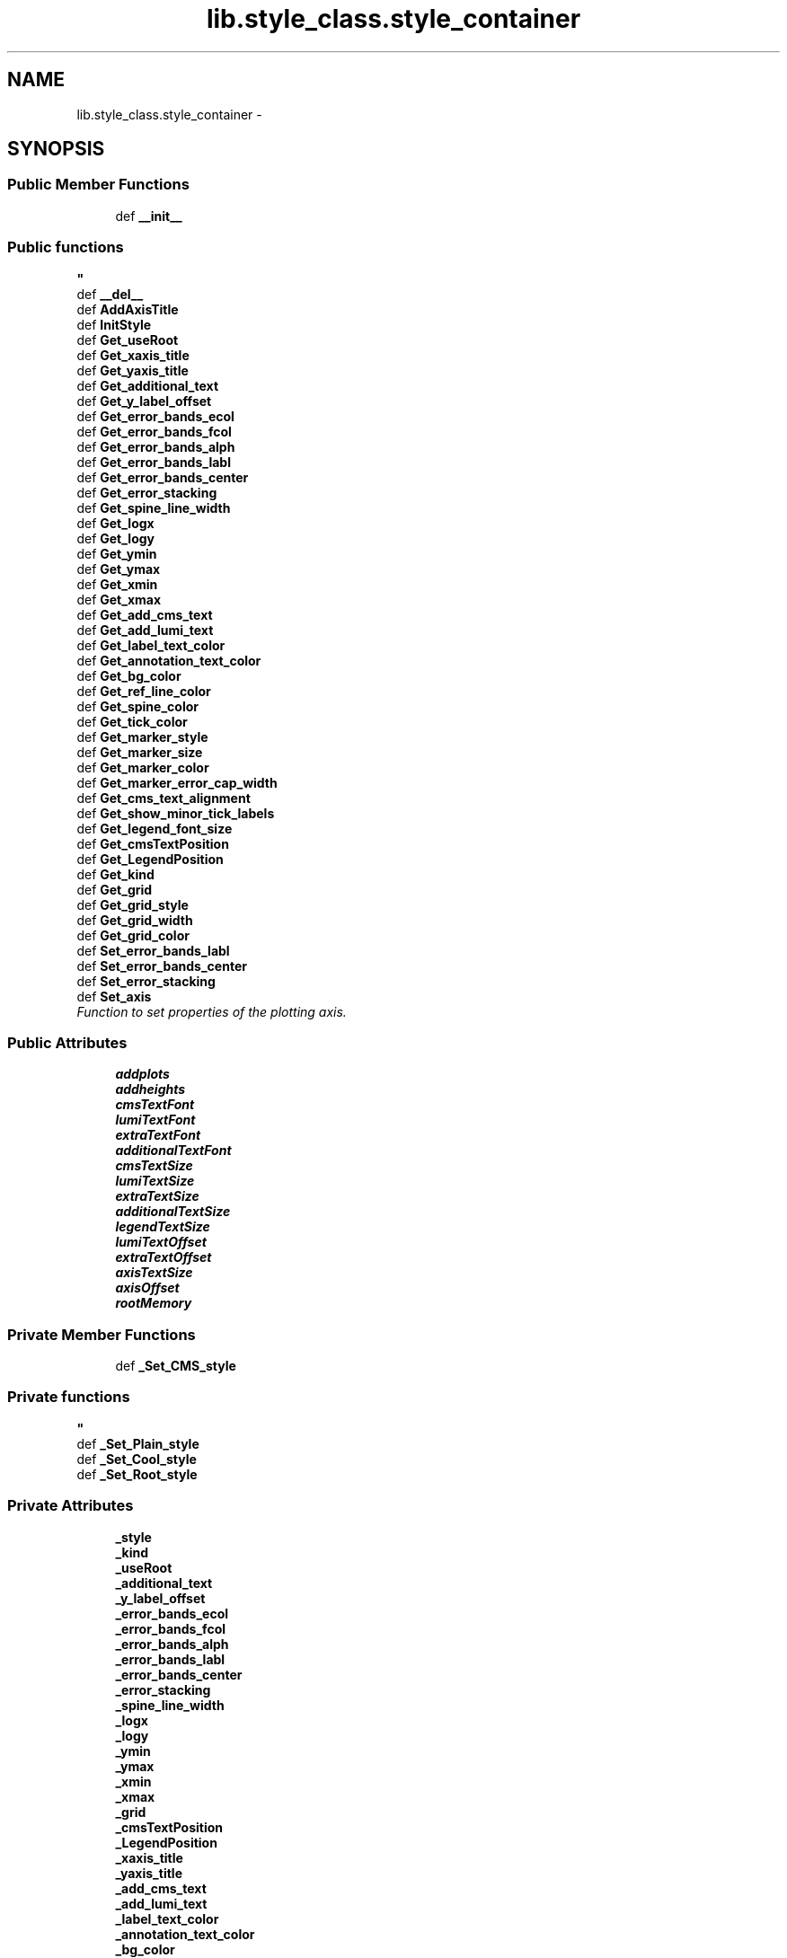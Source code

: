 .TH "lib.style_class.style_container" 3 "Wed Feb 11 2015" "PlotLib" \" -*- nroff -*-
.ad l
.nh
.SH NAME
lib.style_class.style_container \- 
.SH SYNOPSIS
.br
.PP
.SS "Public Member Functions"

.in +1c
.ti -1c
.RI "def \fB__init__\fP"
.br
.RI "\fI
.PP
 
.SS "Public functions "
\fP"
.ti -1c
.RI "def \fB__del__\fP"
.br
.ti -1c
.RI "def \fBAddAxisTitle\fP"
.br
.ti -1c
.RI "def \fBInitStyle\fP"
.br
.ti -1c
.RI "def \fBGet_useRoot\fP"
.br
.ti -1c
.RI "def \fBGet_xaxis_title\fP"
.br
.ti -1c
.RI "def \fBGet_yaxis_title\fP"
.br
.ti -1c
.RI "def \fBGet_additional_text\fP"
.br
.ti -1c
.RI "def \fBGet_y_label_offset\fP"
.br
.ti -1c
.RI "def \fBGet_error_bands_ecol\fP"
.br
.ti -1c
.RI "def \fBGet_error_bands_fcol\fP"
.br
.ti -1c
.RI "def \fBGet_error_bands_alph\fP"
.br
.ti -1c
.RI "def \fBGet_error_bands_labl\fP"
.br
.ti -1c
.RI "def \fBGet_error_bands_center\fP"
.br
.ti -1c
.RI "def \fBGet_error_stacking\fP"
.br
.ti -1c
.RI "def \fBGet_spine_line_width\fP"
.br
.ti -1c
.RI "def \fBGet_logx\fP"
.br
.ti -1c
.RI "def \fBGet_logy\fP"
.br
.ti -1c
.RI "def \fBGet_ymin\fP"
.br
.ti -1c
.RI "def \fBGet_ymax\fP"
.br
.ti -1c
.RI "def \fBGet_xmin\fP"
.br
.ti -1c
.RI "def \fBGet_xmax\fP"
.br
.ti -1c
.RI "def \fBGet_add_cms_text\fP"
.br
.ti -1c
.RI "def \fBGet_add_lumi_text\fP"
.br
.ti -1c
.RI "def \fBGet_label_text_color\fP"
.br
.ti -1c
.RI "def \fBGet_annotation_text_color\fP"
.br
.ti -1c
.RI "def \fBGet_bg_color\fP"
.br
.ti -1c
.RI "def \fBGet_ref_line_color\fP"
.br
.ti -1c
.RI "def \fBGet_spine_color\fP"
.br
.ti -1c
.RI "def \fBGet_tick_color\fP"
.br
.ti -1c
.RI "def \fBGet_marker_style\fP"
.br
.ti -1c
.RI "def \fBGet_marker_size\fP"
.br
.ti -1c
.RI "def \fBGet_marker_color\fP"
.br
.ti -1c
.RI "def \fBGet_marker_error_cap_width\fP"
.br
.ti -1c
.RI "def \fBGet_cms_text_alignment\fP"
.br
.ti -1c
.RI "def \fBGet_show_minor_tick_labels\fP"
.br
.ti -1c
.RI "def \fBGet_legend_font_size\fP"
.br
.ti -1c
.RI "def \fBGet_cmsTextPosition\fP"
.br
.ti -1c
.RI "def \fBGet_LegendPosition\fP"
.br
.ti -1c
.RI "def \fBGet_kind\fP"
.br
.ti -1c
.RI "def \fBGet_grid\fP"
.br
.ti -1c
.RI "def \fBGet_grid_style\fP"
.br
.ti -1c
.RI "def \fBGet_grid_width\fP"
.br
.ti -1c
.RI "def \fBGet_grid_color\fP"
.br
.ti -1c
.RI "def \fBSet_error_bands_labl\fP"
.br
.ti -1c
.RI "def \fBSet_error_bands_center\fP"
.br
.ti -1c
.RI "def \fBSet_error_stacking\fP"
.br
.ti -1c
.RI "def \fBSet_axis\fP"
.br
.RI "\fIFunction to set properties of the plotting axis\&. \fP"
.in -1c
.SS "Public Attributes"

.in +1c
.ti -1c
.RI "\fBaddplots\fP"
.br
.ti -1c
.RI "\fBaddheights\fP"
.br
.ti -1c
.RI "\fBcmsTextFont\fP"
.br
.ti -1c
.RI "\fBlumiTextFont\fP"
.br
.ti -1c
.RI "\fBextraTextFont\fP"
.br
.ti -1c
.RI "\fBadditionalTextFont\fP"
.br
.ti -1c
.RI "\fBcmsTextSize\fP"
.br
.ti -1c
.RI "\fBlumiTextSize\fP"
.br
.ti -1c
.RI "\fBextraTextSize\fP"
.br
.ti -1c
.RI "\fBadditionalTextSize\fP"
.br
.ti -1c
.RI "\fBlegendTextSize\fP"
.br
.ti -1c
.RI "\fBlumiTextOffset\fP"
.br
.ti -1c
.RI "\fBextraTextOffset\fP"
.br
.ti -1c
.RI "\fBaxisTextSize\fP"
.br
.ti -1c
.RI "\fBaxisOffset\fP"
.br
.ti -1c
.RI "\fBrootMemory\fP"
.br
.in -1c
.SS "Private Member Functions"

.in +1c
.ti -1c
.RI "def \fB_Set_CMS_style\fP"
.br
.RI "\fI
.PP
 
.SS "Private functions "
\fP"
.ti -1c
.RI "def \fB_Set_Plain_style\fP"
.br
.ti -1c
.RI "def \fB_Set_Cool_style\fP"
.br
.ti -1c
.RI "def \fB_Set_Root_style\fP"
.br
.in -1c
.SS "Private Attributes"

.in +1c
.ti -1c
.RI "\fB_style\fP"
.br
.ti -1c
.RI "\fB_kind\fP"
.br
.ti -1c
.RI "\fB_useRoot\fP"
.br
.ti -1c
.RI "\fB_additional_text\fP"
.br
.ti -1c
.RI "\fB_y_label_offset\fP"
.br
.ti -1c
.RI "\fB_error_bands_ecol\fP"
.br
.ti -1c
.RI "\fB_error_bands_fcol\fP"
.br
.ti -1c
.RI "\fB_error_bands_alph\fP"
.br
.ti -1c
.RI "\fB_error_bands_labl\fP"
.br
.ti -1c
.RI "\fB_error_bands_center\fP"
.br
.ti -1c
.RI "\fB_error_stacking\fP"
.br
.ti -1c
.RI "\fB_spine_line_width\fP"
.br
.ti -1c
.RI "\fB_logx\fP"
.br
.ti -1c
.RI "\fB_logy\fP"
.br
.ti -1c
.RI "\fB_ymin\fP"
.br
.ti -1c
.RI "\fB_ymax\fP"
.br
.ti -1c
.RI "\fB_xmin\fP"
.br
.ti -1c
.RI "\fB_xmax\fP"
.br
.ti -1c
.RI "\fB_grid\fP"
.br
.ti -1c
.RI "\fB_cmsTextPosition\fP"
.br
.ti -1c
.RI "\fB_LegendPosition\fP"
.br
.ti -1c
.RI "\fB_xaxis_title\fP"
.br
.ti -1c
.RI "\fB_yaxis_title\fP"
.br
.ti -1c
.RI "\fB_add_cms_text\fP"
.br
.ti -1c
.RI "\fB_add_lumi_text\fP"
.br
.ti -1c
.RI "\fB_label_text_color\fP"
.br
.ti -1c
.RI "\fB_annotation_text_color\fP"
.br
.ti -1c
.RI "\fB_bg_color\fP"
.br
.ti -1c
.RI "\fB_ref_line_color\fP"
.br
.ti -1c
.RI "\fB_spine_color\fP"
.br
.ti -1c
.RI "\fB_grid_style\fP"
.br
.ti -1c
.RI "\fB_grid_width\fP"
.br
.ti -1c
.RI "\fB_grid_color\fP"
.br
.ti -1c
.RI "\fB_tick_color\fP"
.br
.ti -1c
.RI "\fB_marker_style\fP"
.br
.ti -1c
.RI "\fB_marker_size\fP"
.br
.ti -1c
.RI "\fB_marker_color\fP"
.br
.ti -1c
.RI "\fB_marker_error_cap_width\fP"
.br
.ti -1c
.RI "\fB_cms_text_alignment\fP"
.br
.ti -1c
.RI "\fB_show_minor_tick_labels\fP"
.br
.ti -1c
.RI "\fB_legend_font_size\fP"
.br
.ti -1c
.RI "\fB_ratio_pad\fP"
.br
.in -1c
.SH "Detailed Description"
.PP 
Definition at line 5 of file style_class\&.py\&.
.SH "Constructor & Destructor Documentation"
.PP 
.SS "def lib\&.style_class\&.style_container\&.__init__ (self, style = \fC'Plain'\fP, kind = \fC'Standard'\fP, useRoot = \fCFalse\fP, cmsPositon = \fC'upper right'\fP, legendPosition = \fC'upper right'\fP)"

.PP

.PP
 
.SS "Public functions "

.PP
Definition at line 9 of file style_class\&.py\&.
.SS "def lib\&.style_class\&.style_container\&.__del__ (self)"

.PP
Definition at line 45 of file style_class\&.py\&.
.SH "Member Function Documentation"
.PP 
.SS "def lib\&.style_class\&.style_container\&._Set_CMS_style (self)\fC [private]\fP"

.PP

.PP
 
.SS "Private functions "

.PP
Definition at line 226 of file style_class\&.py\&.
.SS "def lib\&.style_class\&.style_container\&._Set_Cool_style (self)\fC [private]\fP"

.PP
Definition at line 278 of file style_class\&.py\&.
.PP
References lib\&.style_class\&.style_container\&._add_cms_text, lib\&.style_class\&.style_container\&._add_lumi_text, lib\&.style_class\&.style_container\&._annotation_text_color, lib\&.style_class\&.style_container\&._bg_color, lib\&.style_class\&.style_container\&._cms_text_alignment, lib\&.style_class\&.style_container\&._grid_color, lib\&.style_class\&.style_container\&._grid_style, lib\&.style_class\&.style_container\&._grid_width, lib\&.style_class\&.style_container\&._label_text_color, lib\&.style_class\&.style_container\&._legend_font_size, lib\&.style_class\&.style_container\&._marker_color, lib\&.style_class\&.style_container\&._marker_error_cap_width, lib\&.style_class\&.style_container\&._marker_size, lib\&.style_class\&.style_container\&._marker_style, lib\&.style_class\&.style_container\&._ref_line_color, lib\&.style_class\&.style_container\&._show_minor_tick_labels, lib\&.style_class\&.style_container\&._spine_color, and lib\&.style_class\&.style_container\&._tick_color\&.
.SS "def lib\&.style_class\&.style_container\&._Set_Plain_style (self)\fC [private]\fP"

.PP
Definition at line 252 of file style_class\&.py\&.
.PP
References lib\&.style_class\&.style_container\&._add_cms_text, lib\&.style_class\&.style_container\&._add_lumi_text, lib\&.style_class\&.style_container\&._annotation_text_color, lib\&.style_class\&.style_container\&._bg_color, lib\&.style_class\&.style_container\&._cms_text_alignment, lib\&.style_class\&.style_container\&._grid_color, lib\&.style_class\&.style_container\&._grid_style, lib\&.style_class\&.style_container\&._grid_width, lib\&.style_class\&.style_container\&._label_text_color, lib\&.style_class\&.style_container\&._legend_font_size, lib\&.style_class\&.style_container\&._marker_color, lib\&.style_class\&.style_container\&._marker_error_cap_width, lib\&.style_class\&.style_container\&._marker_size, lib\&.style_class\&.style_container\&._marker_style, lib\&.style_class\&.style_container\&._ref_line_color, lib\&.style_class\&.style_container\&._show_minor_tick_labels, lib\&.style_class\&.style_container\&._spine_color, lib\&.style_class\&.style_container\&._tick_color, lib\&.style_class\&.style_container\&.addheights, and lib\&.style_class\&.style_container\&.addplots\&.
.SS "def lib\&.style_class\&.style_container\&._Set_Root_style (self)\fC [private]\fP"

.PP
Definition at line 298 of file style_class\&.py\&.
.SS "def lib\&.style_class\&.style_container\&.AddAxisTitle (self, hist)"

.PP
Definition at line 48 of file style_class\&.py\&.
.SS "def lib\&.style_class\&.style_container\&.Get_add_cms_text (self)"

.PP
Definition at line 130 of file style_class\&.py\&.
.PP
References lib\&.style_class\&.style_container\&._add_cms_text\&.
.SS "def lib\&.style_class\&.style_container\&.Get_add_lumi_text (self)"

.PP
Definition at line 133 of file style_class\&.py\&.
.PP
References lib\&.style_class\&.style_container\&._add_lumi_text\&.
.SS "def lib\&.style_class\&.style_container\&.Get_additional_text (self)"

.PP
Definition at line 85 of file style_class\&.py\&.
.PP
References lib\&.style_class\&.style_container\&._additional_text\&.
.SS "def lib\&.style_class\&.style_container\&.Get_annotation_text_color (self)"

.PP
Definition at line 139 of file style_class\&.py\&.
.PP
References lib\&.style_class\&.style_container\&._annotation_text_color\&.
.SS "def lib\&.style_class\&.style_container\&.Get_bg_color (self)"

.PP
Definition at line 142 of file style_class\&.py\&.
.PP
References lib\&.style_class\&.style_container\&._bg_color\&.
.SS "def lib\&.style_class\&.style_container\&.Get_cms_text_alignment (self)"

.PP
Definition at line 166 of file style_class\&.py\&.
.PP
References lib\&.style_class\&.style_container\&._cms_text_alignment\&.
.SS "def lib\&.style_class\&.style_container\&.Get_cmsTextPosition (self)"

.PP
Definition at line 175 of file style_class\&.py\&.
.PP
References lib\&.style_class\&.style_container\&._cmsTextPosition\&.
.SS "def lib\&.style_class\&.style_container\&.Get_error_bands_alph (self)"

.PP
Definition at line 97 of file style_class\&.py\&.
.PP
References lib\&.style_class\&.style_container\&._error_bands_alph\&.
.SS "def lib\&.style_class\&.style_container\&.Get_error_bands_center (self)"

.PP
Definition at line 103 of file style_class\&.py\&.
.PP
References lib\&.style_class\&.style_container\&._error_bands_center\&.
.SS "def lib\&.style_class\&.style_container\&.Get_error_bands_ecol (self)"

.PP
Definition at line 91 of file style_class\&.py\&.
.PP
References lib\&.style_class\&.style_container\&._error_bands_ecol\&.
.SS "def lib\&.style_class\&.style_container\&.Get_error_bands_fcol (self)"

.PP
Definition at line 94 of file style_class\&.py\&.
.PP
References lib\&.style_class\&.style_container\&._error_bands_fcol\&.
.SS "def lib\&.style_class\&.style_container\&.Get_error_bands_labl (self)"

.PP
Definition at line 100 of file style_class\&.py\&.
.PP
References lib\&.style_class\&.style_container\&._error_bands_labl\&.
.SS "def lib\&.style_class\&.style_container\&.Get_error_stacking (self)"

.PP
Definition at line 106 of file style_class\&.py\&.
.PP
References lib\&.style_class\&.style_container\&._error_stacking\&.
.SS "def lib\&.style_class\&.style_container\&.Get_grid (self)"

.PP
Definition at line 184 of file style_class\&.py\&.
.PP
References lib\&.style_class\&.style_container\&._grid\&.
.SS "def lib\&.style_class\&.style_container\&.Get_grid_color (self)"

.PP
Definition at line 193 of file style_class\&.py\&.
.PP
References lib\&.style_class\&.style_container\&._grid_color\&.
.SS "def lib\&.style_class\&.style_container\&.Get_grid_style (self)"

.PP
Definition at line 187 of file style_class\&.py\&.
.PP
References lib\&.style_class\&.style_container\&._grid_style\&.
.SS "def lib\&.style_class\&.style_container\&.Get_grid_width (self)"

.PP
Definition at line 190 of file style_class\&.py\&.
.PP
References lib\&.style_class\&.style_container\&._grid_width\&.
.SS "def lib\&.style_class\&.style_container\&.Get_kind (self)"

.PP
Definition at line 181 of file style_class\&.py\&.
.PP
References lib\&.style_class\&.style_container\&._kind\&.
.SS "def lib\&.style_class\&.style_container\&.Get_label_text_color (self)"

.PP
Definition at line 136 of file style_class\&.py\&.
.PP
References lib\&.style_class\&.style_container\&._label_text_color\&.
.SS "def lib\&.style_class\&.style_container\&.Get_legend_font_size (self)"

.PP
Definition at line 172 of file style_class\&.py\&.
.PP
References lib\&.style_class\&.style_container\&._legend_font_size\&.
.SS "def lib\&.style_class\&.style_container\&.Get_LegendPosition (self)"

.PP
Definition at line 178 of file style_class\&.py\&.
.PP
References lib\&.style_class\&.style_container\&._LegendPosition\&.
.SS "def lib\&.style_class\&.style_container\&.Get_logx (self)"

.PP
Definition at line 112 of file style_class\&.py\&.
.PP
References lib\&.style_class\&.style_container\&._logx\&.
.SS "def lib\&.style_class\&.style_container\&.Get_logy (self)"

.PP
Definition at line 115 of file style_class\&.py\&.
.PP
References lib\&.style_class\&.style_container\&._logy\&.
.SS "def lib\&.style_class\&.style_container\&.Get_marker_color (self)"

.PP
Definition at line 160 of file style_class\&.py\&.
.PP
References lib\&.style_class\&.style_container\&._marker_color\&.
.SS "def lib\&.style_class\&.style_container\&.Get_marker_error_cap_width (self)"

.PP
Definition at line 163 of file style_class\&.py\&.
.PP
References lib\&.style_class\&.style_container\&._marker_error_cap_width\&.
.SS "def lib\&.style_class\&.style_container\&.Get_marker_size (self)"

.PP
Definition at line 157 of file style_class\&.py\&.
.PP
References lib\&.style_class\&.style_container\&._marker_size\&.
.SS "def lib\&.style_class\&.style_container\&.Get_marker_style (self)"

.PP
Definition at line 154 of file style_class\&.py\&.
.PP
References lib\&.style_class\&.style_container\&._marker_style\&.
.SS "def lib\&.style_class\&.style_container\&.Get_ref_line_color (self)"

.PP
Definition at line 145 of file style_class\&.py\&.
.PP
References lib\&.style_class\&.style_container\&._ref_line_color\&.
.SS "def lib\&.style_class\&.style_container\&.Get_show_minor_tick_labels (self)"

.PP
Definition at line 169 of file style_class\&.py\&.
.PP
References lib\&.style_class\&.style_container\&._show_minor_tick_labels\&.
.SS "def lib\&.style_class\&.style_container\&.Get_spine_color (self)"

.PP
Definition at line 148 of file style_class\&.py\&.
.PP
References lib\&.style_class\&.style_container\&._spine_color\&.
.SS "def lib\&.style_class\&.style_container\&.Get_spine_line_width (self)"

.PP
Definition at line 109 of file style_class\&.py\&.
.PP
References lib\&.style_class\&.style_container\&._spine_line_width\&.
.SS "def lib\&.style_class\&.style_container\&.Get_tick_color (self)"

.PP
Definition at line 151 of file style_class\&.py\&.
.PP
References lib\&.style_class\&.style_container\&._tick_color\&.
.SS "def lib\&.style_class\&.style_container\&.Get_useRoot (self)"

.PP
Definition at line 76 of file style_class\&.py\&.
.PP
References lib\&.style_class\&.style_container\&._useRoot, and lib\&.DukePlotALot\&.plotter\&._useRoot\&.
.SS "def lib\&.style_class\&.style_container\&.Get_xaxis_title (self)"

.PP
Definition at line 79 of file style_class\&.py\&.
.PP
References lib\&.style_class\&.style_container\&._xaxis_title\&.
.SS "def lib\&.style_class\&.style_container\&.Get_xmax (self)"

.PP
Definition at line 127 of file style_class\&.py\&.
.PP
References lib\&.style_class\&.style_container\&._xmax\&.
.SS "def lib\&.style_class\&.style_container\&.Get_xmin (self)"

.PP
Definition at line 124 of file style_class\&.py\&.
.PP
References lib\&.style_class\&.style_container\&._xmin\&.
.SS "def lib\&.style_class\&.style_container\&.Get_y_label_offset (self)"

.PP
Definition at line 88 of file style_class\&.py\&.
.PP
References lib\&.style_class\&.style_container\&._y_label_offset\&.
.SS "def lib\&.style_class\&.style_container\&.Get_yaxis_title (self)"

.PP
Definition at line 82 of file style_class\&.py\&.
.PP
References lib\&.style_class\&.style_container\&._yaxis_title\&.
.SS "def lib\&.style_class\&.style_container\&.Get_ymax (self)"

.PP
Definition at line 121 of file style_class\&.py\&.
.PP
References lib\&.style_class\&.style_container\&._ymax\&.
.SS "def lib\&.style_class\&.style_container\&.Get_ymin (self)"

.PP
Definition at line 118 of file style_class\&.py\&.
.PP
References lib\&.style_class\&.style_container\&._ymin\&.
.SS "def lib\&.style_class\&.style_container\&.InitStyle (self, addplots = \fC[''\fP, addheights = \fC[0\fP)"

.PP
Definition at line 57 of file style_class\&.py\&.
.SS "def lib\&.style_class\&.style_container\&.Set_axis (self, logx = \fCFalse\fP, logy = \fCTrue\fP, ymin = \fC-1\fP, ymax = \fC-1\fP, xmin = \fC-1\fP, xmax = \fC-1\fP, grid = \fCFalse\fP)"

.PP
Function to set properties of the plotting axis\&. This function sets axis properties like the y-range or if any axis should be logarithmic\&. 
.PP
\fBParameters:\fP
.RS 4
\fIlogx\fP Boolean if the x-axis should be logarithmic (Default = False) 
.br
\fIlogy\fP Boolean if the y-axis should be logarithmic (Default = True) 
.br
\fIymin\fP Minimum plotting range for the y-axis (Default = -1 automatic values) 
.br
\fIymax\fP Maximum plotting range for the y-axis (Default = -1 automatic values) 
.br
\fIxmin\fP Minimum plotting range for the x-axis (Default = -1 range from hist) 
.br
\fIxmax\fP Maximum plotting range for the x-axis (Default = -1 range from hist) 
.RE
.PP

.PP
Definition at line 215 of file style_class\&.py\&.
.PP
References lib\&.style_class\&.style_container\&._grid, lib\&.style_class\&.style_container\&._logx, lib\&.style_class\&.style_container\&._logy, lib\&.style_class\&.style_container\&._xmax, lib\&.style_class\&.style_container\&._xmin, lib\&.style_class\&.style_container\&._ymax, and lib\&.style_class\&.style_container\&._ymin\&.
.SS "def lib\&.style_class\&.style_container\&.Set_error_bands_center (self, center)"

.PP
Definition at line 199 of file style_class\&.py\&.
.PP
References lib\&.style_class\&.style_container\&._error_bands_center\&.
.SS "def lib\&.style_class\&.style_container\&.Set_error_bands_labl (self, label)"

.PP
Definition at line 196 of file style_class\&.py\&.
.PP
References lib\&.style_class\&.style_container\&._error_bands_labl\&.
.SS "def lib\&.style_class\&.style_container\&.Set_error_stacking (self, stacking)"

.PP
Definition at line 202 of file style_class\&.py\&.
.PP
References lib\&.style_class\&.style_container\&._error_stacking\&.
.SH "Member Data Documentation"
.PP 
.SS "lib\&.style_class\&.style_container\&._add_cms_text\fC [private]\fP"

.PP
Definition at line 227 of file style_class\&.py\&.
.PP
Referenced by lib\&.style_class\&.style_container\&._Set_Cool_style(), lib\&.style_class\&.style_container\&._Set_Plain_style(), and lib\&.style_class\&.style_container\&.Get_add_cms_text()\&.
.SS "lib\&.style_class\&.style_container\&._add_lumi_text\fC [private]\fP"

.PP
Definition at line 228 of file style_class\&.py\&.
.PP
Referenced by lib\&.style_class\&.style_container\&._Set_Cool_style(), lib\&.style_class\&.style_container\&._Set_Plain_style(), and lib\&.style_class\&.style_container\&.Get_add_lumi_text()\&.
.SS "lib\&.style_class\&.style_container\&._additional_text\fC [private]\fP"

.PP
Definition at line 24 of file style_class\&.py\&.
.PP
Referenced by lib\&.style_class\&.style_container\&.Get_additional_text()\&.
.SS "lib\&.style_class\&.style_container\&._annotation_text_color\fC [private]\fP"

.PP
Definition at line 230 of file style_class\&.py\&.
.PP
Referenced by lib\&.style_class\&.style_container\&._Set_Cool_style(), lib\&.style_class\&.style_container\&._Set_Plain_style(), and lib\&.style_class\&.style_container\&.Get_annotation_text_color()\&.
.SS "lib\&.style_class\&.style_container\&._bg_color\fC [private]\fP"

.PP
Definition at line 231 of file style_class\&.py\&.
.PP
Referenced by lib\&.style_class\&.style_container\&._Set_Cool_style(), lib\&.style_class\&.style_container\&._Set_Plain_style(), and lib\&.style_class\&.style_container\&.Get_bg_color()\&.
.SS "lib\&.style_class\&.style_container\&._cms_text_alignment\fC [private]\fP"

.PP
Definition at line 242 of file style_class\&.py\&.
.PP
Referenced by lib\&.style_class\&.style_container\&._Set_Cool_style(), lib\&.style_class\&.style_container\&._Set_Plain_style(), and lib\&.style_class\&.style_container\&.Get_cms_text_alignment()\&.
.SS "lib\&.style_class\&.style_container\&._cmsTextPosition\fC [private]\fP"

.PP
Definition at line 42 of file style_class\&.py\&.
.PP
Referenced by lib\&.style_class\&.style_container\&.Get_cmsTextPosition()\&.
.SS "lib\&.style_class\&.style_container\&._error_bands_alph\fC [private]\fP"

.PP
Definition at line 28 of file style_class\&.py\&.
.PP
Referenced by lib\&.style_class\&.style_container\&.Get_error_bands_alph()\&.
.SS "lib\&.style_class\&.style_container\&._error_bands_center\fC [private]\fP"

.PP
Definition at line 30 of file style_class\&.py\&.
.PP
Referenced by lib\&.style_class\&.style_container\&.Get_error_bands_center(), and lib\&.style_class\&.style_container\&.Set_error_bands_center()\&.
.SS "lib\&.style_class\&.style_container\&._error_bands_ecol\fC [private]\fP"

.PP
Definition at line 26 of file style_class\&.py\&.
.PP
Referenced by lib\&.style_class\&.style_container\&.Get_error_bands_ecol()\&.
.SS "lib\&.style_class\&.style_container\&._error_bands_fcol\fC [private]\fP"

.PP
Definition at line 27 of file style_class\&.py\&.
.PP
Referenced by lib\&.style_class\&.style_container\&.Get_error_bands_fcol()\&.
.SS "lib\&.style_class\&.style_container\&._error_bands_labl\fC [private]\fP"

.PP
Definition at line 29 of file style_class\&.py\&.
.PP
Referenced by lib\&.style_class\&.style_container\&.Get_error_bands_labl(), and lib\&.style_class\&.style_container\&.Set_error_bands_labl()\&.
.SS "lib\&.style_class\&.style_container\&._error_stacking\fC [private]\fP"

.PP
Definition at line 31 of file style_class\&.py\&.
.PP
Referenced by lib\&.style_class\&.style_container\&.Get_error_stacking(), and lib\&.style_class\&.style_container\&.Set_error_stacking()\&.
.SS "lib\&.style_class\&.style_container\&._grid\fC [private]\fP"

.PP
Definition at line 40 of file style_class\&.py\&.
.PP
Referenced by lib\&.style_class\&.style_container\&.Get_grid(), and lib\&.style_class\&.style_container\&.Set_axis()\&.
.SS "lib\&.style_class\&.style_container\&._grid_color\fC [private]\fP"

.PP
Definition at line 236 of file style_class\&.py\&.
.PP
Referenced by lib\&.style_class\&.style_container\&._Set_Cool_style(), lib\&.style_class\&.style_container\&._Set_Plain_style(), and lib\&.style_class\&.style_container\&.Get_grid_color()\&.
.SS "lib\&.style_class\&.style_container\&._grid_style\fC [private]\fP"

.PP
Definition at line 234 of file style_class\&.py\&.
.PP
Referenced by lib\&.style_class\&.style_container\&._Set_Cool_style(), lib\&.style_class\&.style_container\&._Set_Plain_style(), and lib\&.style_class\&.style_container\&.Get_grid_style()\&.
.SS "lib\&.style_class\&.style_container\&._grid_width\fC [private]\fP"

.PP
Definition at line 235 of file style_class\&.py\&.
.PP
Referenced by lib\&.style_class\&.style_container\&._Set_Cool_style(), lib\&.style_class\&.style_container\&._Set_Plain_style(), and lib\&.style_class\&.style_container\&.Get_grid_width()\&.
.SS "lib\&.style_class\&.style_container\&._kind\fC [private]\fP"

.PP
Definition at line 19 of file style_class\&.py\&.
.PP
Referenced by lib\&.style_class\&.style_container\&.Get_kind()\&.
.SS "lib\&.style_class\&.style_container\&._label_text_color\fC [private]\fP"

.PP
Definition at line 229 of file style_class\&.py\&.
.PP
Referenced by lib\&.style_class\&.style_container\&._Set_Cool_style(), lib\&.style_class\&.style_container\&._Set_Plain_style(), and lib\&.style_class\&.style_container\&.Get_label_text_color()\&.
.SS "lib\&.style_class\&.style_container\&._legend_font_size\fC [private]\fP"

.PP
Definition at line 244 of file style_class\&.py\&.
.PP
Referenced by lib\&.style_class\&.style_container\&._Set_Cool_style(), lib\&.style_class\&.style_container\&._Set_Plain_style(), and lib\&.style_class\&.style_container\&.Get_legend_font_size()\&.
.SS "lib\&.style_class\&.style_container\&._LegendPosition\fC [private]\fP"

.PP
Definition at line 43 of file style_class\&.py\&.
.PP
Referenced by lib\&.style_class\&.style_container\&.Get_LegendPosition()\&.
.SS "lib\&.style_class\&.style_container\&._logx\fC [private]\fP"

.PP
Definition at line 33 of file style_class\&.py\&.
.PP
Referenced by lib\&.style_class\&.style_container\&.Get_logx(), and lib\&.style_class\&.style_container\&.Set_axis()\&.
.SS "lib\&.style_class\&.style_container\&._logy\fC [private]\fP"

.PP
Definition at line 34 of file style_class\&.py\&.
.PP
Referenced by lib\&.style_class\&.style_container\&.Get_logy(), and lib\&.style_class\&.style_container\&.Set_axis()\&.
.SS "lib\&.style_class\&.style_container\&._marker_color\fC [private]\fP"

.PP
Definition at line 240 of file style_class\&.py\&.
.PP
Referenced by lib\&.style_class\&.style_container\&._Set_Cool_style(), lib\&.style_class\&.style_container\&._Set_Plain_style(), and lib\&.style_class\&.style_container\&.Get_marker_color()\&.
.SS "lib\&.style_class\&.style_container\&._marker_error_cap_width\fC [private]\fP"

.PP
Definition at line 241 of file style_class\&.py\&.
.PP
Referenced by lib\&.style_class\&.style_container\&._Set_Cool_style(), lib\&.style_class\&.style_container\&._Set_Plain_style(), and lib\&.style_class\&.style_container\&.Get_marker_error_cap_width()\&.
.SS "lib\&.style_class\&.style_container\&._marker_size\fC [private]\fP"

.PP
Definition at line 239 of file style_class\&.py\&.
.PP
Referenced by lib\&.style_class\&.style_container\&._Set_Cool_style(), lib\&.style_class\&.style_container\&._Set_Plain_style(), and lib\&.style_class\&.style_container\&.Get_marker_size()\&.
.SS "lib\&.style_class\&.style_container\&._marker_style\fC [private]\fP"

.PP
Definition at line 238 of file style_class\&.py\&.
.PP
Referenced by lib\&.style_class\&.style_container\&._Set_Cool_style(), lib\&.style_class\&.style_container\&._Set_Plain_style(), and lib\&.style_class\&.style_container\&.Get_marker_style()\&.
.SS "lib\&.style_class\&.style_container\&._ratio_pad\fC [private]\fP"

.PP
Definition at line 312 of file style_class\&.py\&.
.PP
Referenced by lib\&.DukePlotALot\&.plotter\&._AddPlotBelow()\&.
.SS "lib\&.style_class\&.style_container\&._ref_line_color\fC [private]\fP"

.PP
Definition at line 232 of file style_class\&.py\&.
.PP
Referenced by lib\&.style_class\&.style_container\&._Set_Cool_style(), lib\&.style_class\&.style_container\&._Set_Plain_style(), and lib\&.style_class\&.style_container\&.Get_ref_line_color()\&.
.SS "lib\&.style_class\&.style_container\&._show_minor_tick_labels\fC [private]\fP"

.PP
Definition at line 243 of file style_class\&.py\&.
.PP
Referenced by lib\&.style_class\&.style_container\&._Set_Cool_style(), lib\&.style_class\&.style_container\&._Set_Plain_style(), and lib\&.style_class\&.style_container\&.Get_show_minor_tick_labels()\&.
.SS "lib\&.style_class\&.style_container\&._spine_color\fC [private]\fP"

.PP
Definition at line 233 of file style_class\&.py\&.
.PP
Referenced by lib\&.style_class\&.style_container\&._Set_Cool_style(), lib\&.style_class\&.style_container\&._Set_Plain_style(), and lib\&.style_class\&.style_container\&.Get_spine_color()\&.
.SS "lib\&.style_class\&.style_container\&._spine_line_width\fC [private]\fP"

.PP
Definition at line 32 of file style_class\&.py\&.
.PP
Referenced by lib\&.style_class\&.style_container\&.Get_spine_line_width()\&.
.SS "lib\&.style_class\&.style_container\&._style\fC [private]\fP"

.PP
Definition at line 10 of file style_class\&.py\&.
.SS "lib\&.style_class\&.style_container\&._tick_color\fC [private]\fP"

.PP
Definition at line 237 of file style_class\&.py\&.
.PP
Referenced by lib\&.style_class\&.style_container\&._Set_Cool_style(), lib\&.style_class\&.style_container\&._Set_Plain_style(), and lib\&.style_class\&.style_container\&.Get_tick_color()\&.
.SS "lib\&.style_class\&.style_container\&._useRoot\fC [private]\fP"

.PP
Definition at line 21 of file style_class\&.py\&.
.PP
Referenced by lib\&.style_class\&.style_container\&.Get_useRoot()\&.
.SS "lib\&.style_class\&.style_container\&._xaxis_title\fC [private]\fP"

.PP
Definition at line 50 of file style_class\&.py\&.
.PP
Referenced by lib\&.style_class\&.style_container\&.Get_xaxis_title()\&.
.SS "lib\&.style_class\&.style_container\&._xmax\fC [private]\fP"

.PP
Definition at line 38 of file style_class\&.py\&.
.PP
Referenced by lib\&.style_class\&.style_container\&.Get_xmax(), and lib\&.style_class\&.style_container\&.Set_axis()\&.
.SS "lib\&.style_class\&.style_container\&._xmin\fC [private]\fP"

.PP
Definition at line 37 of file style_class\&.py\&.
.PP
Referenced by lib\&.style_class\&.style_container\&.Get_xmin(), and lib\&.style_class\&.style_container\&.Set_axis()\&.
.SS "lib\&.style_class\&.style_container\&._y_label_offset\fC [private]\fP"

.PP
Definition at line 25 of file style_class\&.py\&.
.PP
Referenced by lib\&.style_class\&.style_container\&.Get_y_label_offset()\&.
.SS "lib\&.style_class\&.style_container\&._yaxis_title\fC [private]\fP"

.PP
Definition at line 51 of file style_class\&.py\&.
.PP
Referenced by lib\&.style_class\&.style_container\&.Get_yaxis_title()\&.
.SS "lib\&.style_class\&.style_container\&._ymax\fC [private]\fP"

.PP
Definition at line 36 of file style_class\&.py\&.
.PP
Referenced by lib\&.style_class\&.style_container\&.Get_ymax(), and lib\&.style_class\&.style_container\&.Set_axis()\&.
.SS "lib\&.style_class\&.style_container\&._ymin\fC [private]\fP"

.PP
Definition at line 35 of file style_class\&.py\&.
.PP
Referenced by lib\&.style_class\&.style_container\&.Get_ymin(), and lib\&.style_class\&.style_container\&.Set_axis()\&.
.SS "lib\&.style_class\&.style_container\&.addheights"

.PP
Definition at line 59 of file style_class\&.py\&.
.PP
Referenced by lib\&.style_class\&.style_container\&._Set_Plain_style()\&.
.SS "lib\&.style_class\&.style_container\&.additionalTextFont"

.PP
Definition at line 302 of file style_class\&.py\&.
.SS "lib\&.style_class\&.style_container\&.additionalTextSize"

.PP
Definition at line 306 of file style_class\&.py\&.
.SS "lib\&.style_class\&.style_container\&.addplots"

.PP
Definition at line 58 of file style_class\&.py\&.
.PP
Referenced by lib\&.style_class\&.style_container\&._Set_Plain_style()\&.
.SS "lib\&.style_class\&.style_container\&.axisOffset"

.PP
Definition at line 311 of file style_class\&.py\&.
.SS "lib\&.style_class\&.style_container\&.axisTextSize"

.PP
Definition at line 310 of file style_class\&.py\&.
.SS "lib\&.style_class\&.style_container\&.cmsTextFont"

.PP
Definition at line 299 of file style_class\&.py\&.
.SS "lib\&.style_class\&.style_container\&.cmsTextSize"

.PP
Definition at line 303 of file style_class\&.py\&.
.SS "lib\&.style_class\&.style_container\&.extraTextFont"

.PP
Definition at line 301 of file style_class\&.py\&.
.SS "lib\&.style_class\&.style_container\&.extraTextOffset"

.PP
Definition at line 309 of file style_class\&.py\&.
.SS "lib\&.style_class\&.style_container\&.extraTextSize"

.PP
Definition at line 305 of file style_class\&.py\&.
.SS "lib\&.style_class\&.style_container\&.legendTextSize"

.PP
Definition at line 307 of file style_class\&.py\&.
.SS "lib\&.style_class\&.style_container\&.lumiTextFont"

.PP
Definition at line 300 of file style_class\&.py\&.
.SS "lib\&.style_class\&.style_container\&.lumiTextOffset"

.PP
Definition at line 308 of file style_class\&.py\&.
.SS "lib\&.style_class\&.style_container\&.lumiTextSize"

.PP
Definition at line 304 of file style_class\&.py\&.
.SS "lib\&.style_class\&.style_container\&.rootMemory"

.PP
Definition at line 313 of file style_class\&.py\&.

.SH "Author"
.PP 
Generated automatically by Doxygen for PlotLib from the source code\&.

